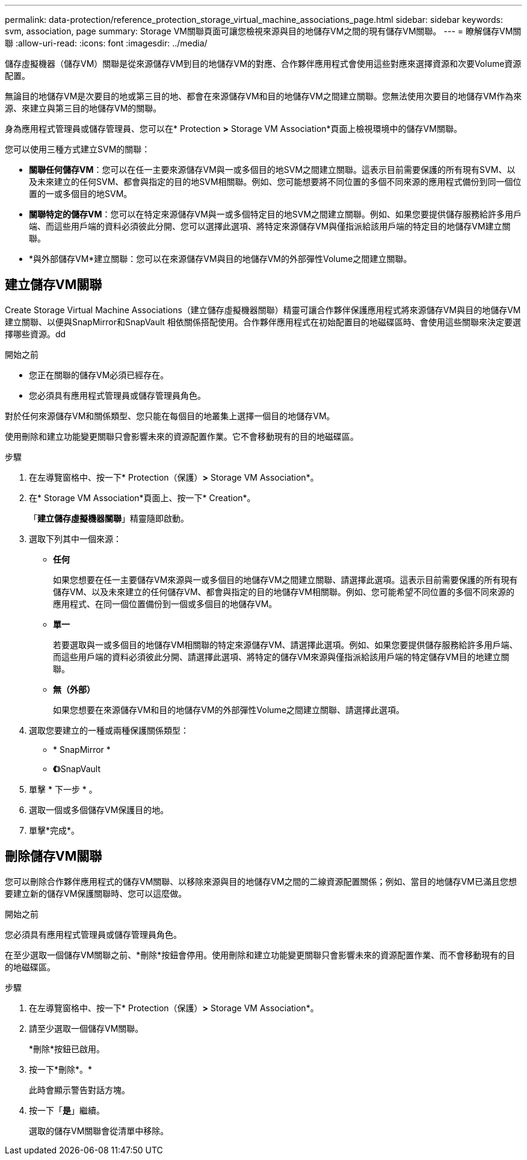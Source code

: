 ---
permalink: data-protection/reference_protection_storage_virtual_machine_associations_page.html 
sidebar: sidebar 
keywords: svm, association, page 
summary: Storage VM關聯頁面可讓您檢視來源與目的地儲存VM之間的現有儲存VM關聯。 
---
= 瞭解儲存VM關聯
:allow-uri-read: 
:icons: font
:imagesdir: ../media/


[role="lead"]
儲存虛擬機器（儲存VM）關聯是從來源儲存VM到目的地儲存VM的對應、合作夥伴應用程式會使用這些對應來選擇資源和次要Volume資源配置。

無論目的地儲存VM是次要目的地或第三目的地、都會在來源儲存VM和目的地儲存VM之間建立關聯。您無法使用次要目的地儲存VM作為來源、來建立與第三目的地儲存VM的關聯。

身為應用程式管理員或儲存管理員、您可以在* Protection *>* Storage VM Association*頁面上檢視環境中的儲存VM關聯。

您可以使用三種方式建立SVM的關聯：

* *關聯任何儲存VM*：您可以在任一主要來源儲存VM與一或多個目的地SVM之間建立關聯。這表示目前需要保護的所有現有SVM、以及未來建立的任何SVM、都會與指定的目的地SVM相關聯。例如、您可能想要將不同位置的多個不同來源的應用程式備份到同一個位置的一或多個目的地SVM。
* *關聯特定的儲存VM*：您可以在特定來源儲存VM與一或多個特定目的地SVM之間建立關聯。例如、如果您要提供儲存服務給許多用戶端、而這些用戶端的資料必須彼此分開、您可以選擇此選項、將特定來源儲存VM與僅指派給該用戶端的特定目的地儲存VM建立關聯。
* *與外部儲存VM*建立關聯：您可以在來源儲存VM與目的地儲存VM的外部彈性Volume之間建立關聯。




== 建立儲存VM關聯

Create Storage Virtual Machine Associations（建立儲存虛擬機器關聯）精靈可讓合作夥伴保護應用程式將來源儲存VM與目的地儲存VM建立關聯、以便與SnapMirror和SnapVault 相依關係搭配使用。合作夥伴應用程式在初始配置目的地磁碟區時、會使用這些關聯來決定要選擇哪些資源。dd

.開始之前
* 您正在關聯的儲存VM必須已經存在。
* 您必須具有應用程式管理員或儲存管理員角色。


對於任何來源儲存VM和關係類型、您只能在每個目的地叢集上選擇一個目的地儲存VM。

使用刪除和建立功能變更關聯只會影響未來的資源配置作業。它不會移動現有的目的地磁碟區。

.步驟
. 在左導覽窗格中、按一下* Protection（保護）*>* Storage VM Association*。
. 在* Storage VM Association*頁面上、按一下* Creation*。
+
「*建立儲存虛擬機器關聯*」精靈隨即啟動。

. 選取下列其中一個來源：
+
** *任何*
+
如果您想要在任一主要儲存VM來源與一或多個目的地儲存VM之間建立關聯、請選擇此選項。這表示目前需要保護的所有現有儲存VM、以及未來建立的任何儲存VM、都會與指定的目的地儲存VM相關聯。例如、您可能希望不同位置的多個不同來源的應用程式、在同一個位置備份到一個或多個目的地儲存VM。

** *單一*
+
若要選取與一或多個目的地儲存VM相關聯的特定來源儲存VM、請選擇此選項。例如、如果您要提供儲存服務給許多用戶端、而這些用戶端的資料必須彼此分開、請選擇此選項、將特定的儲存VM來源與僅指派給該用戶端的特定儲存VM目的地建立關聯。

** *無（外部）*
+
如果您想要在來源儲存VM和目的地儲存VM的外部彈性Volume之間建立關聯、請選擇此選項。



. 選取您要建立的一種或兩種保護關係類型：
+
** * SnapMirror *
** *《*》SnapVault


. 單擊 * 下一步 * 。
. 選取一個或多個儲存VM保護目的地。
. 單擊*完成*。




== 刪除儲存VM關聯

您可以刪除合作夥伴應用程式的儲存VM關聯、以移除來源與目的地儲存VM之間的二線資源配置關係；例如、當目的地儲存VM已滿且您想要建立新的儲存VM保護關聯時、您可以這麼做。

.開始之前
您必須具有應用程式管理員或儲存管理員角色。

在至少選取一個儲存VM關聯之前、*刪除*按鈕會停用。使用刪除和建立功能變更關聯只會影響未來的資源配置作業、而不會移動現有的目的地磁碟區。

.步驟
. 在左導覽窗格中、按一下* Protection（保護）*>* Storage VM Association*。
. 請至少選取一個儲存VM關聯。
+
*刪除*按鈕已啟用。

. 按一下*刪除*。*
+
此時會顯示警告對話方塊。

. 按一下「*是*」繼續。
+
選取的儲存VM關聯會從清單中移除。


